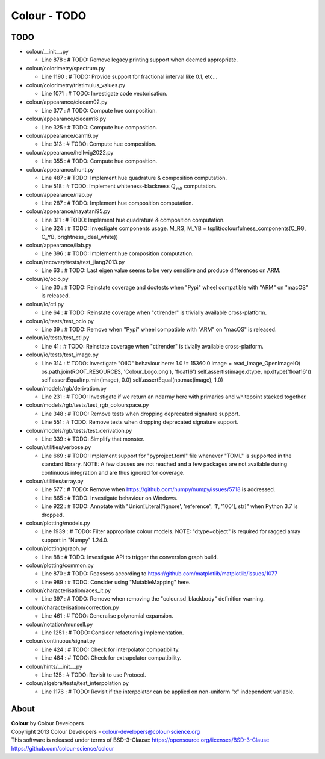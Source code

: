 Colour - TODO
=============

TODO
----

-   colour/__init__.py

    -   Line 878 : # TODO: Remove legacy printing support when deemed appropriate.


-   colour/colorimetry/spectrum.py

    -   Line 1190 : # TODO: Provide support for fractional interval like 0.1, etc...


-   colour/colorimetry/tristimulus_values.py

    -   Line 1071 : # TODO: Investigate code vectorisation.


-   colour/appearance/ciecam02.py

    -   Line 377 : # TODO: Compute hue composition.


-   colour/appearance/ciecam16.py

    -   Line 325 : # TODO: Compute hue composition.


-   colour/appearance/cam16.py

    -   Line 313 : # TODO: Compute hue composition.


-   colour/appearance/hellwig2022.py

    -   Line 355 : # TODO: Compute hue composition.


-   colour/appearance/hunt.py

    -   Line 487 : # TODO: Implement hue quadrature & composition computation.
    -   Line 518 : # TODO: Implement whiteness-blackness :math:`Q_{wb}` computation.


-   colour/appearance/rlab.py

    -   Line 287 : # TODO: Implement hue composition computation.


-   colour/appearance/nayatani95.py

    -   Line 311 : # TODO: Implement hue quadrature & composition computation.
    -   Line 324 : # TODO: Investigate components usage. M_RG, M_YB = tsplit(colourfulness_components(C_RG, C_YB, brightness_ideal_white))


-   colour/appearance/llab.py

    -   Line 396 : # TODO: Implement hue composition computation.


-   colour/recovery/tests/test_jiang2013.py

    -   Line 63 : # TODO: Last eigen value seems to be very sensitive and produce differences on ARM.


-   colour/io/ocio.py

    -   Line 30 : # TODO: Reinstate coverage and doctests when "Pypi" wheel compatible with "ARM" on "macOS" is released.


-   colour/io/ctl.py

    -   Line 64 : # TODO: Reinstate coverage when "ctlrender" is trivially available cross-platform.


-   colour/io/tests/test_ocio.py

    -   Line 39 : # TODO: Remove when "Pypi" wheel compatible with "ARM" on "macOS" is released.


-   colour/io/tests/test_ctl.py

    -   Line 41 : # TODO: Reinstate coverage when "ctlrender" is tivially available cross-platform.


-   colour/io/tests/test_image.py

    -   Line 314 : # TODO: Investigate "OIIO" behaviour here: 1.0 != 15360.0 image = read_image_OpenImageIO( os.path.join(ROOT_RESOURCES, 'Colour_Logo.png'), 'float16') self.assertIs(image.dtype, np.dtype('float16')) self.assertEqual(np.min(image), 0.0) self.assertEqual(np.max(image), 1.0)


-   colour/models/rgb/derivation.py

    -   Line 231 : # TODO: Investigate if we return an ndarray here with primaries and whitepoint stacked together.


-   colour/models/rgb/tests/test_rgb_colourspace.py

    -   Line 348 : # TODO: Remove tests when dropping deprecated signature support.
    -   Line 551 : # TODO: Remove tests when dropping deprecated signature support.


-   colour/models/rgb/tests/test_derivation.py

    -   Line 339 : # TODO: Simplify that monster.


-   colour/utilities/verbose.py

    -   Line 669 : # TODO: Implement support for "pyproject.toml" file whenever "TOML" is supported in the standard library. NOTE: A few clauses are not reached and a few packages are not available during continuous integration and are thus ignored for coverage.


-   colour/utilities/array.py

    -   Line 577 : # TODO: Remove when https://github.com/numpy/numpy/issues/5718 is addressed.
    -   Line 865 : # TODO: Investigate behaviour on Windows.
    -   Line 922 : # TODO: Annotate with "Union[Literal['ignore', 'reference', '1', '100'], str]" when Python 3.7 is dropped.


-   colour/plotting/models.py

    -   Line 1939 : # TODO: Filter appropriate colour models. NOTE: "dtype=object" is required for ragged array support in "Numpy" 1.24.0.


-   colour/plotting/graph.py

    -   Line 88 : # TODO: Investigate API to trigger the conversion graph build.


-   colour/plotting/common.py

    -   Line 870 : # TODO: Reassess according to https://github.com/matplotlib/matplotlib/issues/1077
    -   Line 989 : # TODO: Consider using "MutableMapping" here.


-   colour/characterisation/aces_it.py

    -   Line 397 : # TODO: Remove when removing the "colour.sd_blackbody" definition warning.


-   colour/characterisation/correction.py

    -   Line 461 : # TODO: Generalise polynomial expansion.


-   colour/notation/munsell.py

    -   Line 1251 : # TODO: Consider refactoring implementation.


-   colour/continuous/signal.py

    -   Line 424 : # TODO: Check for interpolator compatibility.
    -   Line 484 : # TODO: Check for extrapolator compatibility.


-   colour/hints/__init__.py

    -   Line 135 : # TODO: Revisit to use Protocol.


-   colour/algebra/tests/test_interpolation.py

    -   Line 1176 : # TODO: Revisit if the interpolator can be applied on non-uniform "x" independent variable.

About
-----

| **Colour** by Colour Developers
| Copyright 2013 Colour Developers - `colour-developers@colour-science.org <colour-developers@colour-science.org>`__
| This software is released under terms of BSD-3-Clause: https://opensource.org/licenses/BSD-3-Clause
| `https://github.com/colour-science/colour <https://github.com/colour-science/colour>`__
